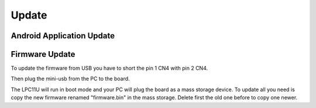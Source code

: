 Update
======

Android Application Update
--------------------------

Firmware Update
---------------

To update the firmware from USB you have to short the pin 1 CN4 with pin 2 CN4.

.. image:: _images/louvre_boot_jumpers.jpg

Then plug the mini-usb from the PC to the board.

.. image:: _images/louvre_usb.jpg

The LPC11U will run in boot mode and your PC will plug the board as a mass storage device. To update all you need is copy the new firmware renamed "firmware.bin" in the mass storage. Delete first the old one before to copy one newer.
 

